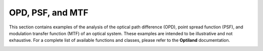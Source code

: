OPD, PSF, and MTF
=================

This section contains examples of the analysis of the optical path difference (OPD), point spread function (PSF), and modulation transfer function (MTF) of an optical system. These examples are intended to be illustrative and not exhaustive. For a complete list of available functions and classes, please refer to the **Optiland** documentation.

.. _gallery_opd_psf_mtf:

.. nbgallery::
    wavefront/opd_fan
    wavefront/opd_map
    wavefront/psd_2d
    wavefront/psd_3d
    wavefront/mtf_geometric
    wavefront/mtf_fft
    wavefront/zernike_decomposition
